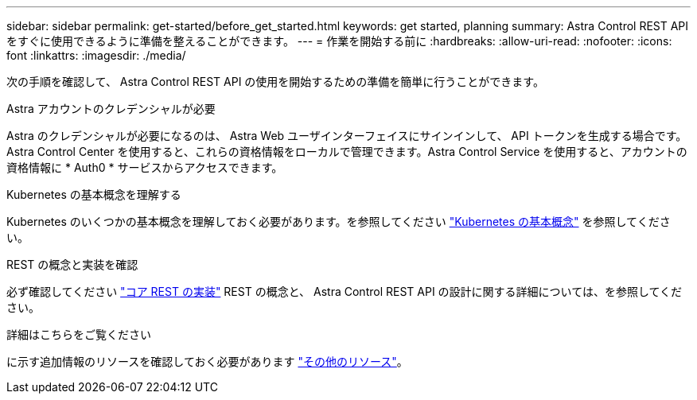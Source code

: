 ---
sidebar: sidebar 
permalink: get-started/before_get_started.html 
keywords: get started, planning 
summary: Astra Control REST APIをすぐに使用できるように準備を整えることができます。 
---
= 作業を開始する前に
:hardbreaks:
:allow-uri-read: 
:nofooter: 
:icons: font
:linkattrs: 
:imagesdir: ./media/


[role="lead"]
次の手順を確認して、 Astra Control REST API の使用を開始するための準備を簡単に行うことができます。

.Astra アカウントのクレデンシャルが必要
Astra のクレデンシャルが必要になるのは、 Astra Web ユーザインターフェイスにサインインして、 API トークンを生成する場合です。Astra Control Center を使用すると、これらの資格情報をローカルで管理できます。Astra Control Service を使用すると、アカウントの資格情報に * Auth0 * サービスからアクセスできます。

.Kubernetes の基本概念を理解する
Kubernetes のいくつかの基本概念を理解しておく必要があります。を参照してください link:kubernetes_concepts.html["Kubernetes の基本概念"] を参照してください。

.REST の概念と実装を確認
必ず確認してください link:../rest-core/rest_web_services.html["コア REST の実装"] REST の概念と、 Astra Control REST API の設計に関する詳細については、を参照してください。

.詳細はこちらをご覧ください
に示す追加情報のリソースを確認しておく必要があります link:../information/additional_resources.html["その他のリソース"]。
